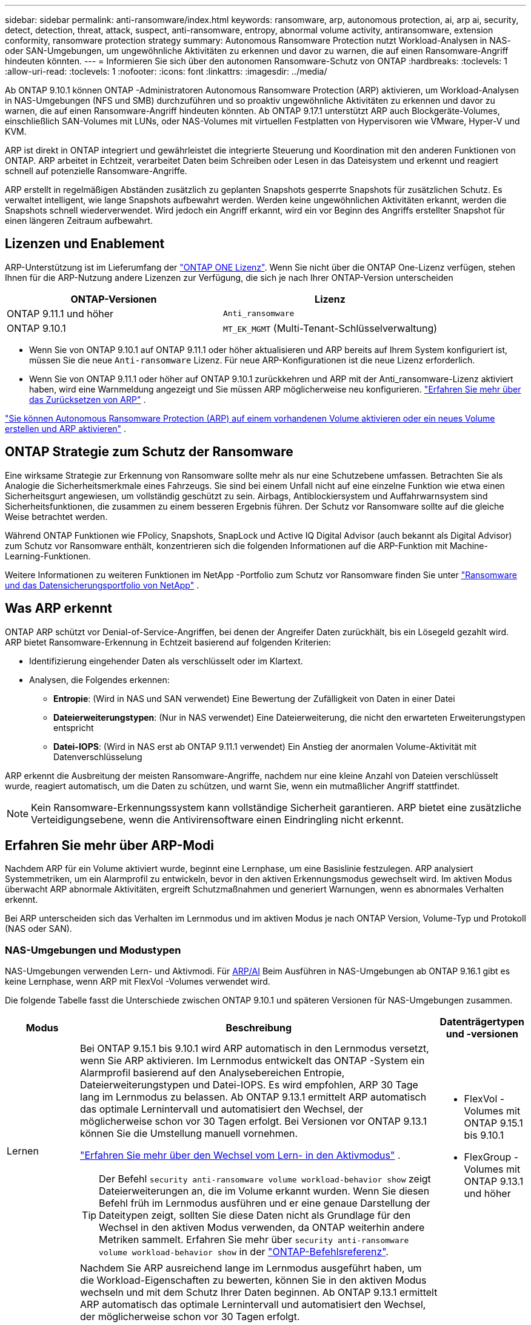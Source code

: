 ---
sidebar: sidebar 
permalink: anti-ransomware/index.html 
keywords: ransomware, arp, autonomous protection, ai, arp ai, security, detect, detection, threat, attack, suspect, anti-ransomware, entropy, abnormal volume activity, antiransomware, extension conformity, ransomware protection strategy 
summary: Autonomous Ransomware Protection nutzt Workload-Analysen in NAS- oder SAN-Umgebungen, um ungewöhnliche Aktivitäten zu erkennen und davor zu warnen, die auf einen Ransomware-Angriff hindeuten könnten. 
---
= Informieren Sie sich über den autonomen Ransomware-Schutz von ONTAP
:hardbreaks:
:toclevels: 1
:allow-uri-read: 
:toclevels: 1
:nofooter: 
:icons: font
:linkattrs: 
:imagesdir: ../media/


[role="lead"]
Ab ONTAP 9.10.1 können ONTAP -Administratoren Autonomous Ransomware Protection (ARP) aktivieren, um Workload-Analysen in NAS-Umgebungen (NFS und SMB) durchzuführen und so proaktiv ungewöhnliche Aktivitäten zu erkennen und davor zu warnen, die auf einen Ransomware-Angriff hindeuten könnten. Ab ONTAP 9.17.1 unterstützt ARP auch Blockgeräte-Volumes, einschließlich SAN-Volumes mit LUNs, oder NAS-Volumes mit virtuellen Festplatten von Hypervisoren wie VMware, Hyper-V und KVM.

ARP ist direkt in ONTAP integriert und gewährleistet die integrierte Steuerung und Koordination mit den anderen Funktionen von ONTAP. ARP arbeitet in Echtzeit, verarbeitet Daten beim Schreiben oder Lesen in das Dateisystem und erkennt und reagiert schnell auf potenzielle Ransomware-Angriffe.

ARP erstellt in regelmäßigen Abständen zusätzlich zu geplanten Snapshots gesperrte Snapshots für zusätzlichen Schutz. Es verwaltet intelligent, wie lange Snapshots aufbewahrt werden. Werden keine ungewöhnlichen Aktivitäten erkannt, werden die Snapshots schnell wiederverwendet. Wird jedoch ein Angriff erkannt, wird ein vor Beginn des Angriffs erstellter Snapshot für einen längeren Zeitraum aufbewahrt.



== Lizenzen und Enablement

ARP-Unterstützung ist im Lieferumfang der link:https://kb.netapp.com/onprem/ontap/os/ONTAP_9.10.1_and_later_licensing_overview["ONTAP ONE Lizenz"^]. Wenn Sie nicht über die ONTAP One-Lizenz verfügen, stehen Ihnen für die ARP-Nutzung andere Lizenzen zur Verfügung, die sich je nach Ihrer ONTAP-Version unterscheiden

[cols="2*"]
|===
| ONTAP-Versionen | Lizenz 


 a| 
ONTAP 9.11.1 und höher
 a| 
`Anti_ransomware`



 a| 
ONTAP 9.10.1
 a| 
`MT_EK_MGMT` (Multi-Tenant-Schlüsselverwaltung)

|===
* Wenn Sie von ONTAP 9.10.1 auf ONTAP 9.11.1 oder höher aktualisieren und ARP bereits auf Ihrem System konfiguriert ist, müssen Sie die neue  `Anti-ransomware` Lizenz. Für neue ARP-Konfigurationen ist die neue Lizenz erforderlich.
* Wenn Sie von ONTAP 9.11.1 oder höher auf ONTAP 9.10.1 zurückkehren und ARP mit der Anti_ransomware-Lizenz aktiviert haben, wird eine Warnmeldung angezeigt und Sie müssen ARP möglicherweise neu konfigurieren. link:../revert/anti-ransomware-license-task.html["Erfahren Sie mehr über das Zurücksetzen von ARP"] .


link:enable-task.html["Sie können Autonomous Ransomware Protection (ARP) auf einem vorhandenen Volume aktivieren oder ein neues Volume erstellen und ARP aktivieren"] .



== ONTAP Strategie zum Schutz der Ransomware

Eine wirksame Strategie zur Erkennung von Ransomware sollte mehr als nur eine Schutzebene umfassen.  Betrachten Sie als Analogie die Sicherheitsmerkmale eines Fahrzeugs.  Sie sind bei einem Unfall nicht auf eine einzelne Funktion wie etwa einen Sicherheitsgurt angewiesen, um vollständig geschützt zu sein.  Airbags, Antiblockiersystem und Auffahrwarnsystem sind Sicherheitsfunktionen, die zusammen zu einem besseren Ergebnis führen.  Der Schutz vor Ransomware sollte auf die gleiche Weise betrachtet werden.

Während ONTAP Funktionen wie FPolicy, Snapshots, SnapLock und Active IQ Digital Advisor (auch bekannt als Digital Advisor) zum Schutz vor Ransomware enthält, konzentrieren sich die folgenden Informationen auf die ARP-Funktion mit Machine-Learning-Funktionen.

Weitere Informationen zu weiteren Funktionen im NetApp -Portfolio zum Schutz vor Ransomware finden Sie unter link:https://docs.netapp.com/us-en/ontap-technical-reports/ransomware-solutions/ransomware-active-iq.html["Ransomware und das Datensicherungsportfolio von NetApp"^] .



== Was ARP erkennt

ONTAP ARP schützt vor Denial-of-Service-Angriffen, bei denen der Angreifer Daten zurückhält, bis ein Lösegeld gezahlt wird. ARP bietet Ransomware-Erkennung in Echtzeit basierend auf folgenden Kriterien:

* Identifizierung eingehender Daten als verschlüsselt oder im Klartext.
* Analysen, die Folgendes erkennen:
+
** *Entropie*: (Wird in NAS und SAN verwendet) Eine Bewertung der Zufälligkeit von Daten in einer Datei
** *Dateierweiterungstypen*: (Nur in NAS verwendet) Eine Dateierweiterung, die nicht den erwarteten Erweiterungstypen entspricht
** *Datei-IOPS*: (Wird in NAS erst ab ONTAP 9.11.1 verwendet) Ein Anstieg der anormalen Volume-Aktivität mit Datenverschlüsselung




ARP erkennt die Ausbreitung der meisten Ransomware-Angriffe, nachdem nur eine kleine Anzahl von Dateien verschlüsselt wurde, reagiert automatisch, um die Daten zu schützen, und warnt Sie, wenn ein mutmaßlicher Angriff stattfindet.


NOTE: Kein Ransomware-Erkennungssystem kann vollständige Sicherheit garantieren.  ARP bietet eine zusätzliche Verteidigungsebene, wenn die Antivirensoftware einen Eindringling nicht erkennt.



== Erfahren Sie mehr über ARP-Modi

Nachdem ARP für ein Volume aktiviert wurde, beginnt eine Lernphase, um eine Basislinie festzulegen.  ARP analysiert Systemmetriken, um ein Alarmprofil zu entwickeln, bevor in den aktiven Erkennungsmodus gewechselt wird.  Im aktiven Modus überwacht ARP abnormale Aktivitäten, ergreift Schutzmaßnahmen und generiert Warnungen, wenn es abnormales Verhalten erkennt.

Bei ARP unterscheiden sich das Verhalten im Lernmodus und im aktiven Modus je nach ONTAP Version, Volume-Typ und Protokoll (NAS oder SAN).



=== NAS-Umgebungen und Modustypen

NAS-Umgebungen verwenden Lern- und Aktivmodi. Für <<arp-ai,ARP/AI>> Beim Ausführen in NAS-Umgebungen ab ONTAP 9.16.1 gibt es keine Lernphase, wenn ARP mit FlexVol -Volumes verwendet wird.

Die folgende Tabelle fasst die Unterschiede zwischen ONTAP 9.10.1 und späteren Versionen für NAS-Umgebungen zusammen.

[cols="1,5,1"]
|===
| Modus | Beschreibung | Datenträgertypen und -versionen 


| Lernen  a| 
Bei ONTAP 9.15.1 bis 9.10.1 wird ARP automatisch in den Lernmodus versetzt, wenn Sie ARP aktivieren. Im Lernmodus entwickelt das ONTAP -System ein Alarmprofil basierend auf den Analysebereichen Entropie, Dateierweiterungstypen und Datei-IOPS. Es wird empfohlen, ARP 30 Tage lang im Lernmodus zu belassen. Ab ONTAP 9.13.1 ermittelt ARP automatisch das optimale Lernintervall und automatisiert den Wechsel, der möglicherweise schon vor 30 Tagen erfolgt. Bei Versionen vor ONTAP 9.13.1 können Sie die Umstellung manuell vornehmen.

link:switch-learning-to-active-mode.html["Erfahren Sie mehr über den Wechsel vom Lern- in den Aktivmodus"] .


TIP: Der Befehl `security anti-ransomware volume workload-behavior show` zeigt Dateierweiterungen an, die im Volume erkannt wurden. Wenn Sie diesen Befehl früh im Lernmodus ausführen und er eine genaue Darstellung der Dateitypen zeigt, sollten Sie diese Daten nicht als Grundlage für den Wechsel in den aktiven Modus verwenden, da ONTAP weiterhin andere Metriken sammelt. Erfahren Sie mehr über `security anti-ransomware volume workload-behavior show` in der link:https://docs.netapp.com/us-en/ontap-cli/security-anti-ransomware-volume-workload-behavior-show.html["ONTAP-Befehlsreferenz"^].
 a| 
* FlexVol -Volumes mit ONTAP 9.15.1 bis 9.10.1
* FlexGroup -Volumes mit ONTAP 9.13.1 und höher




| Aktiv  a| 
Nachdem Sie ARP ausreichend lange im Lernmodus ausgeführt haben, um die Workload-Eigenschaften zu bewerten, können Sie in den aktiven Modus wechseln und mit dem Schutz Ihrer Daten beginnen. Ab ONTAP 9.13.1 ermittelt ARP automatisch das optimale Lernintervall und automatisiert den Wechsel, der möglicherweise schon vor 30 Tagen erfolgt.

Bei ONTAP 9.10.1 bis 9.15.1 wechselt ARP nach Abschluss der optimalen Lernphase in den aktiven Modus. Anschließend erstellt ONTAP ARP-Snapshots, um die Daten im Falle einer Bedrohung zu schützen.

Wenn im aktiven Modus eine Dateierweiterung als ungewöhnlich gekennzeichnet wird, sollten Sie die Warnung auswerten. Sie können auf die Warnung reagieren, um Ihre Daten zu schützen, oder sie als falsch positiv markieren. Durch die Markierung einer Warnung als falsch positiv wird das Warnungsprofil aktualisiert. Wenn die Warnung beispielsweise durch eine neue Dateierweiterung ausgelöst wird und Sie sie als falsch positiv markieren, erhalten Sie beim nächsten Auftreten der Dateierweiterung keine Warnung mehr.
 a| 
Alle unterstützten ONTAP -Versionen und FlexVol und FlexGroup -Volumes

|===


=== SAN-Umgebungen und Modustypen

SAN-Umgebungen nutzen Evaluierungsphasen (ähnlich den Lernmodi in NAS-Umgebungen), bevor sie automatisch zur aktiven Erkennung wechseln. Die folgende Tabelle fasst die Evaluierungs- und aktiven Modi zusammen.

[cols="1,5,1"]
|===
| Modus | Beschreibung | Datenträgertypen und -versionen 


| Auswertung  a| 
Eine zwei- bis vierwöchige Evaluierungsphase wird durchgeführt, um das grundlegende Verschlüsselungsverhalten zu ermitteln. Sie können feststellen, ob die Evaluierungsphase abgeschlossen ist, indem Sie Folgendes ausführen:  `security anti-ransomware volume show` Befehl und Überprüfung  `Block device detection status` .

link:respond-san-entropy-eval-period.html["Erfahren Sie mehr über SAN-Volumes und den Entropie-Evaluierungszeitraum"] .
 a| 
* FlexVol -Volumes mit ONTAP 9.17.1 und höher




| Aktiv  a| 
Nach dem Testzeitraum können Sie feststellen, ob der ARP-SAN-Schutz aktiv ist, indem Sie den Befehl `security anti-ransomware volume show`  ausführen und prüfen, ob `Block device detection status`.  `Active_suitable_workload` zeigt an, dass die ausgewertete Entropiemenge erfolgreich überwacht werden kann. ARP passt den adaptiven Schwellenwert automatisch anhand der während der Auswertung überprüften Daten an.
 a| 
* FlexVol -Volumes mit ONTAP 9.17.1 und höher


|===


== Bedrohungsbewertung und ARP-Snapshots

ARP bewertet die Bedrohungswahrscheinlichkeit anhand eingehender Daten und vergleicht diese mit erlernten Analysen. Wenn ARP eine Anomalie erkennt, wird eine Messung zugewiesen. Ein Snapshot kann zum Zeitpunkt der Erkennung oder in regelmäßigen Abständen zugewiesen werden.



=== ARP-Schwellenwerte

* *Low*: Früheste Erkennung einer Anomalie im Volume (z.B. wird eine neue Dateierweiterung im Volume beobachtet). Diese Erkennungsstufe ist nur in Versionen vor ONTAP 9.16.1 verfügbar, die nicht über ARP/AI verfügen.
+
** Ab ONTAP 9.11.1 können Sie link:manage-parameters-task.html["Passen Sie die Erkennungsparameter für ARP an"] .
** In ONTAP 9.10.1 liegt der Schwellenwert für die Eskalation auf moderat bei 100 oder mehr Dateien.


* *Moderat*: Es wird eine hohe Entropie erkannt oder es werden mehrere Dateien mit derselben noch nie dagewesenen Dateierweiterung beobachtet. Dies ist die Basiserkennungsstufe in ONTAP 9.16.1 und höher mit ARP/AI.


Die Bedrohung wird auf mittel eingestuft, nachdem ONTAP einen Analysebericht erstellt hat, der feststellt, ob die Anomalie mit einem Ransomware-Profil übereinstimmt. Bei mittlerer Angriffswahrscheinlichkeit generiert ONTAP eine EMS-Benachrichtigung mit der Aufforderung, die Bedrohung zu bewerten. ONTAP sendet keine Warnungen über geringe Bedrohungen; ab ONTAP 9.14.1 können Sie jedoch link:manage-parameters-task.html#modify-alerts["Standard-Alarmeinstellungen ändern"]. Weitere Informationen finden Sie unter link:respond-abnormal-task.html["Reagieren Sie auf ungewöhnliche Aktivitäten"] .

Sie können Informationen über moderate Bedrohungen im Abschnitt *Ereignisse* des System Managers oder mit dem Befehl anzeigen `security anti-ransomware volume show`. Ereignisse mit geringen Bedrohungen können auch mit dem Befehl in Versionen vor ONTAP 9.16.1 angezeigt werden `security anti-ransomware volume show`, die nicht über ARP/AI verfügen. Erfahren Sie mehr über `security anti-ransomware volume show` in der link:https://docs.netapp.com/us-en/ontap-cli/security-anti-ransomware-volume-show.html["ONTAP-Befehlsreferenz"^].



=== ARP-Schnappschüsse

ARP erstellt einen Snapshot, wenn erste Anzeichen eines Angriffs erkannt werden. Anschließend wird eine detaillierte Analyse durchgeführt, um den potenziellen Angriff zu bestätigen oder auszuschließen.  Da ARP-Snapshots proaktiv erstellt werden, noch bevor ein Angriff vollständig bestätigt ist, können sie für bestimmte legitime Anwendungen auch in regelmäßigen Abständen generiert werden. Das Vorhandensein dieser Snapshots sollte nicht als Anomalie betrachtet werden.  Wenn ein Angriff bestätigt wird, wird die Angriffswahrscheinlichkeit auf `Moderate` und eine Angriffsbenachrichtigung wird generiert.

Ab ONTAP 9.17.1 werden ARP-Snapshots in regelmäßigen Abständen sowohl für NAS- als auch für SAN-Volumes sowie als Reaktion auf erkannte Anomalien generiert. ONTAP stellt dem ARP-Snapshot einen Namen voran, um ihn leicht identifizierbar zu machen.

Ab ONTAP 9.11.1 können Sie die Aufbewahrungseinstellungen ändern. Weitere Informationen finden Sie unter link:modify-automatic-shapshot-options-task.html["Ändern Sie die Optionen für Snapshots"] .

Die folgende Tabelle fasst die ARP-Snapshot-Unterschiede zwischen ONTAP 9.16.1 und früher und ONTAP 9.17.1 zusammen.

[cols="1,3,3"]
|===
| Funktion | ONTAP 9.16.1 und früher | ONTAP 9.17.1 und höher 


| Erstellungstrigger  a| 
* Hohe Entropie wird erkannt
* Eine neue Dateierweiterung wurde erkannt (9.15.1 und früher)
* Es wurde ein Anstieg der Dateivorgänge erkannt (9.15.1 und früher).


Das Intervall zur Snapshot-Erstellung basiert auf dem Triggertyp.
 a| 
* Snapshots werden in festen 4-Stunden-Intervallen erstellt, unabhängig von einem bestimmten Auslöser
* Bestätigung eines Angriffs


Je nach Triggertyp wird ein „periodischer“ oder „Angriffs“-Snapshot erstellt.



| Konvention für vorangestellte Namen | "Anti_ransomware_backup" | "Anti_ransomware_periodic_backup" "Anti_ransomware_attack_backup" 


| Löschverhalten | Der ARP-Snapshot ist gesperrt und kann vom Administrator nicht gelöscht werden | Der ARP-Snapshot ist gesperrt und kann vom Administrator nicht gelöscht werden 


| Maximale Snapshot-Anzahl | link:modify-automatic-snapshot-options-task.html["Konfigurierbares Limit für sechs Snapshots"] | link:modify-automatic-snapshot-options-task.html["Konfigurierbares Limit für sechs Snapshots"] 


| Aufbewahrungsfrist  a| 
* Wird anhand der Auslösebedingungen bestimmt (nicht festgelegt)
* Vor dem Angriff erstellte Snapshots bleiben erhalten, bis der Administrator den Angriff als wahr oder falsch positiv (eindeutig verdächtig) markiert.

 a| 
Snapshots werden normalerweise 12 Stunden lang aufbewahrt.

* NAS-Volumes: Wenn ein Angriff durch eine Dateianalyse bestätigt wird, werden vor dem Angriff erstellte Snapshots aufbewahrt, bis der Administrator den Angriff als wahr oder falsch positiv (klar verdächtig) markiert.
* SAN-Volume oder VM-Datenspeicher: Wenn ein Angriff durch eine Block-Entropie-Analyse bestätigt wird, werden vor dem Angriff erstellte Snapshots 10 Tage lang aufbewahrt (konfigurierbar).




| Eindeutig verdächtige Aktion  a| 
Administratoren können eine Clear-Suspect-Aktion ausführen, die die Aufbewahrung basierend auf einer Bestätigung festlegt:

* 24 Stunden für falsch-positive Retention
* 7 Tage für echte positive Retention


Dieses vorsorgliche Aufbewahrungsverhalten gibt es vor ONTAP 9.16.1 nicht.
 a| 
Administratoren können eine Clear-Suspect-Aktion ausführen, die die Aufbewahrung basierend auf einer Bestätigung festlegt:

* 24 Stunden für falsch-positive Retention
* 7 Tage für echte positive Retention




| Ablaufzeit | Keine | Für alle Snapshots ist eine Ablaufzeit festgelegt 
|===


== Wiederherstellung von Daten im ONTAP nach einem Ransomware-Angriff

ARP basiert auf der bewährten ONTAP Datenschutz- und Disaster-Recovery-Technologie, um auf Ransomware-Angriffe zu reagieren. ARP erstellt gesperrte Snapshots, wenn erste Anzeichen eines Angriffs erkannt werden. Sie müssen zunächst bestätigen, ob es sich um einen echten Angriff oder einen Fehlalarm handelt. Sobald der Angriff bestätigt ist, kann das Volume mithilfe des ARP-Snapshots wiederhergestellt werden.

Gesperrte Snapshots können nicht auf herkömmliche Weise gelöscht werden.  Wenn Sie sich jedoch später dazu entschließen, den Angriff als falsch positiv zu markieren, löscht ONTAP die gesperrte Kopie.

Sie können betroffene Dateien aus ausgewählten Snapshots wiederherstellen, anstatt das gesamte Volume zurückzusetzen.

Weitere Informationen zum Reagieren auf einen Angriff und zur Wiederherstellung von Daten finden Sie in den folgenden Themen:

* link:respond-abnormal-task.html["Reagieren Sie auf ungewöhnliche Aktivitäten"]
* link:recover-data-task.html["Daten aus ARP-Snapshots wiederherstellen"]
* link:../data-protection/restore-contents-volume-snapshot-task.html["Wiederherstellung von ONTAP -Snapshots"]
* link:https://www.netapp.com/blog/smart-ransomware-recovery["Intelligente Ransomware-Recovery"^]




== Schutz zur Verifizierung durch mehrere Administratoren für ARP

Ab ONTAP 9.13.1 wird empfohlen, die Multi-Admin-Verifizierung (MAV) zu aktivieren, sodass für die ARP-Konfiguration (Autonomous Ransomware Protection) mindestens zwei authentifizierte Benutzeradministratoren erforderlich sind. Weitere Informationen finden Sie unter link:../multi-admin-verify/enable-disable-task.html["Aktivieren Sie die Verifizierung durch mehrere Administratoren"].



== Autonomer Ransomware-Schutz mit künstlicher Intelligenz (ARP/AI)

Ab ONTAP 9.16.1 verbessert ARP die Cyber-Resilienz durch die Einführung eines Machine-Learning-Modells für Anti-Ransomware-Analysen, das sich ständig weiterentwickelnde Formen von Ransomware mit einer Genauigkeit von 99 % in NAS-Umgebungen erkennt. Machine-Learning-Modell von ARP wird vor und nach einem simulierten Ransomware-Angriff anhand eines großen Datensatzes vortrainiert. Dieses ressourcenintensive Training erfolgt außerhalb von ONTAP mithilfe von Open-Source-Datensätzen aus der forensischen Forschung. Kundendaten werden während der gesamten Modellierungspipeline nicht verwendet, und Datenschutzprobleme bestehen nicht. Das aus diesem Training resultierende vortrainierte Modell ist im Lieferumfang von ONTAP enthalten. Dieses Modell ist weder über die ONTAP CLI noch über die ONTAP API zugänglich oder veränderbar.

.Sofortiger Übergang zu aktiver Sicherung für ARP/AI mit FlexVol Volumes
Bei ARP/AI- und FlexVol gibt es keine <<Erfahren Sie mehr über ARP-Modi,Lernzeitraum>>. ARP/AI ist sofort nach der Installation oder dem Upgrade auf Version 9.16 aktiviert. dem Upgrade Ihres Clusters auf ONTAP 9.16.1 wird ARP/AI automatisch für bestehende und neue FlexVol -Volumes aktiviert, sofern ARP für diese Volumes bereits aktiviert ist.

link:enable-arp-ai-with-au.html["Erfahren Sie mehr über die Aktivierung von ARP/AI"]

.Automatische ARP/AI Updates
Um den Schutz vor den neuesten Ransomware-Bedrohungen auf dem neuesten Stand zu halten, bietet ARP/AI regelmäßige automatische Updates, die außerhalb der regulären ONTAP -Upgrade- und Release-Kalender erfolgen. Wenn Sie link:../update/enable-automatic-updates-task.html["Automatische Updates aktiviert"] Dann können Sie auch automatische Sicherheitsupdates für ARP/AI erhalten, nachdem Sie automatische Updates für Sicherheitsdateien ausgewählt haben. Sie können auch wählen, link:arp-ai-automatic-updates.html#manually-update-arpai-with-the-latest-security-package["Nehmen Sie diese Aktualisierungen manuell vor"] und steuern Sie, wann die Aktualisierungen erfolgen.

Ab ONTAP 9.16.1 stehen über System Manager zusätzlich zu System- und Firmware-Updates Sicherheitsupdates für ARP/AI zur Verfügung.

link:arp-ai-automatic-updates.html["Weitere Informationen zu ARP/AI-Updates"]

.Verwandte Informationen
* link:https://docs.netapp.com/us-en/ontap-cli/["ONTAP-Befehlsreferenz"^]

